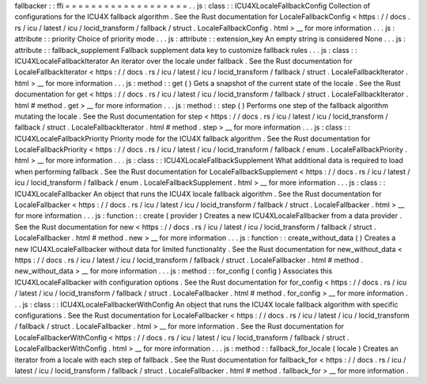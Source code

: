 fallbacker
:
:
ffi
=
=
=
=
=
=
=
=
=
=
=
=
=
=
=
=
=
=
=
.
.
js
:
class
:
:
ICU4XLocaleFallbackConfig
Collection
of
configurations
for
the
ICU4X
fallback
algorithm
.
See
the
Rust
documentation
for
LocaleFallbackConfig
<
https
:
/
/
docs
.
rs
/
icu
/
latest
/
icu
/
locid_transform
/
fallback
/
struct
.
LocaleFallbackConfig
.
html
>
__
for
more
information
.
.
.
js
:
attribute
:
:
priority
Choice
of
priority
mode
.
.
.
js
:
attribute
:
:
extension_key
An
empty
string
is
considered
None
.
.
.
js
:
attribute
:
:
fallback_supplement
Fallback
supplement
data
key
to
customize
fallback
rules
.
.
.
js
:
class
:
:
ICU4XLocaleFallbackIterator
An
iterator
over
the
locale
under
fallback
.
See
the
Rust
documentation
for
LocaleFallbackIterator
<
https
:
/
/
docs
.
rs
/
icu
/
latest
/
icu
/
locid_transform
/
fallback
/
struct
.
LocaleFallbackIterator
.
html
>
__
for
more
information
.
.
.
js
:
method
:
:
get
(
)
Gets
a
snapshot
of
the
current
state
of
the
locale
.
See
the
Rust
documentation
for
get
<
https
:
/
/
docs
.
rs
/
icu
/
latest
/
icu
/
locid_transform
/
fallback
/
struct
.
LocaleFallbackIterator
.
html
#
method
.
get
>
__
for
more
information
.
.
.
js
:
method
:
:
step
(
)
Performs
one
step
of
the
fallback
algorithm
mutating
the
locale
.
See
the
Rust
documentation
for
step
<
https
:
/
/
docs
.
rs
/
icu
/
latest
/
icu
/
locid_transform
/
fallback
/
struct
.
LocaleFallbackIterator
.
html
#
method
.
step
>
__
for
more
information
.
.
.
js
:
class
:
:
ICU4XLocaleFallbackPriority
Priority
mode
for
the
ICU4X
fallback
algorithm
.
See
the
Rust
documentation
for
LocaleFallbackPriority
<
https
:
/
/
docs
.
rs
/
icu
/
latest
/
icu
/
locid_transform
/
fallback
/
enum
.
LocaleFallbackPriority
.
html
>
__
for
more
information
.
.
.
js
:
class
:
:
ICU4XLocaleFallbackSupplement
What
additional
data
is
required
to
load
when
performing
fallback
.
See
the
Rust
documentation
for
LocaleFallbackSupplement
<
https
:
/
/
docs
.
rs
/
icu
/
latest
/
icu
/
locid_transform
/
fallback
/
enum
.
LocaleFallbackSupplement
.
html
>
__
for
more
information
.
.
.
js
:
class
:
:
ICU4XLocaleFallbacker
An
object
that
runs
the
ICU4X
locale
fallback
algorithm
.
See
the
Rust
documentation
for
LocaleFallbacker
<
https
:
/
/
docs
.
rs
/
icu
/
latest
/
icu
/
locid_transform
/
fallback
/
struct
.
LocaleFallbacker
.
html
>
__
for
more
information
.
.
.
js
:
function
:
:
create
(
provider
)
Creates
a
new
ICU4XLocaleFallbacker
from
a
data
provider
.
See
the
Rust
documentation
for
new
<
https
:
/
/
docs
.
rs
/
icu
/
latest
/
icu
/
locid_transform
/
fallback
/
struct
.
LocaleFallbacker
.
html
#
method
.
new
>
__
for
more
information
.
.
.
js
:
function
:
:
create_without_data
(
)
Creates
a
new
ICU4XLocaleFallbacker
without
data
for
limited
functionality
.
See
the
Rust
documentation
for
new_without_data
<
https
:
/
/
docs
.
rs
/
icu
/
latest
/
icu
/
locid_transform
/
fallback
/
struct
.
LocaleFallbacker
.
html
#
method
.
new_without_data
>
__
for
more
information
.
.
.
js
:
method
:
:
for_config
(
config
)
Associates
this
ICU4XLocaleFallbacker
with
configuration
options
.
See
the
Rust
documentation
for
for_config
<
https
:
/
/
docs
.
rs
/
icu
/
latest
/
icu
/
locid_transform
/
fallback
/
struct
.
LocaleFallbacker
.
html
#
method
.
for_config
>
__
for
more
information
.
.
.
js
:
class
:
:
ICU4XLocaleFallbackerWithConfig
An
object
that
runs
the
ICU4X
locale
fallback
algorithm
with
specific
configurations
.
See
the
Rust
documentation
for
LocaleFallbacker
<
https
:
/
/
docs
.
rs
/
icu
/
latest
/
icu
/
locid_transform
/
fallback
/
struct
.
LocaleFallbacker
.
html
>
__
for
more
information
.
See
the
Rust
documentation
for
LocaleFallbackerWithConfig
<
https
:
/
/
docs
.
rs
/
icu
/
latest
/
icu
/
locid_transform
/
fallback
/
struct
.
LocaleFallbackerWithConfig
.
html
>
__
for
more
information
.
.
.
js
:
method
:
:
fallback_for_locale
(
locale
)
Creates
an
iterator
from
a
locale
with
each
step
of
fallback
.
See
the
Rust
documentation
for
fallback_for
<
https
:
/
/
docs
.
rs
/
icu
/
latest
/
icu
/
locid_transform
/
fallback
/
struct
.
LocaleFallbacker
.
html
#
method
.
fallback_for
>
__
for
more
information
.
